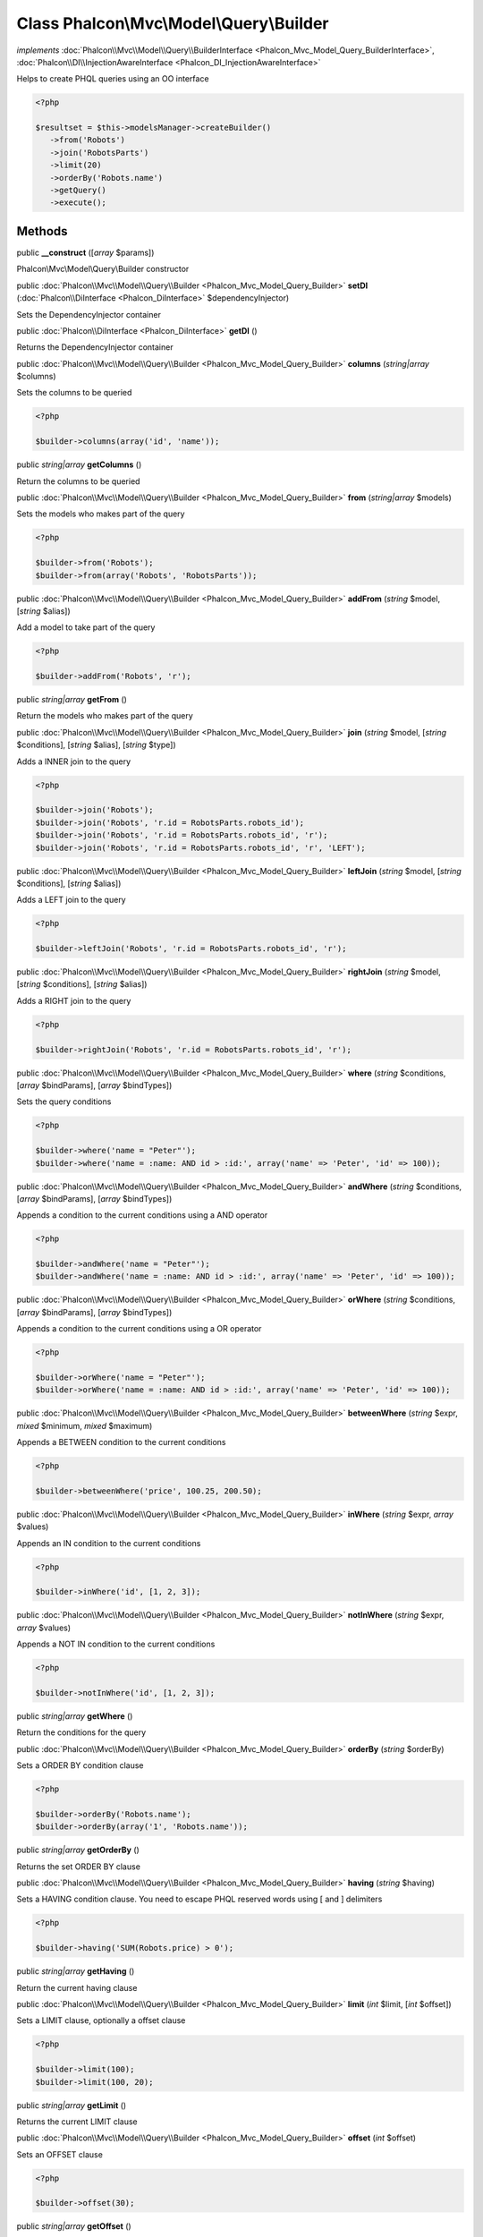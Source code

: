 Class **Phalcon\\Mvc\\Model\\Query\\Builder**
=============================================

*implements* :doc:`Phalcon\\Mvc\\Model\\Query\\BuilderInterface <Phalcon_Mvc_Model_Query_BuilderInterface>`, :doc:`Phalcon\\DI\\InjectionAwareInterface <Phalcon_DI_InjectionAwareInterface>`

Helps to create PHQL queries using an OO interface  

.. code-block:: php

    <?php

    $resultset = $this->modelsManager->createBuilder()
       ->from('Robots')
       ->join('RobotsParts')
       ->limit(20)
       ->orderBy('Robots.name')
       ->getQuery()
       ->execute();



Methods
---------

public  **__construct** ([*array* $params])

Phalcon\\Mvc\\Model\\Query\\Builder constructor



public :doc:`Phalcon\\Mvc\\Model\\Query\\Builder <Phalcon_Mvc_Model_Query_Builder>`  **setDI** (:doc:`Phalcon\\DiInterface <Phalcon_DiInterface>` $dependencyInjector)

Sets the DependencyInjector container



public :doc:`Phalcon\\DiInterface <Phalcon_DiInterface>`  **getDI** ()

Returns the DependencyInjector container



public :doc:`Phalcon\\Mvc\\Model\\Query\\Builder <Phalcon_Mvc_Model_Query_Builder>`  **columns** (*string|array* $columns)

Sets the columns to be queried 

.. code-block:: php

    <?php

    $builder->columns(array('id', 'name'));




public *string|array*  **getColumns** ()

Return the columns to be queried



public :doc:`Phalcon\\Mvc\\Model\\Query\\Builder <Phalcon_Mvc_Model_Query_Builder>`  **from** (*string|array* $models)

Sets the models who makes part of the query 

.. code-block:: php

    <?php

    $builder->from('Robots');
    $builder->from(array('Robots', 'RobotsParts'));




public :doc:`Phalcon\\Mvc\\Model\\Query\\Builder <Phalcon_Mvc_Model_Query_Builder>`  **addFrom** (*string* $model, [*string* $alias])

Add a model to take part of the query 

.. code-block:: php

    <?php

    $builder->addFrom('Robots', 'r');




public *string|array*  **getFrom** ()

Return the models who makes part of the query



public :doc:`Phalcon\\Mvc\\Model\\Query\\Builder <Phalcon_Mvc_Model_Query_Builder>`  **join** (*string* $model, [*string* $conditions], [*string* $alias], [*string* $type])

Adds a INNER join to the query 

.. code-block:: php

    <?php

    $builder->join('Robots');
    $builder->join('Robots', 'r.id = RobotsParts.robots_id');
    $builder->join('Robots', 'r.id = RobotsParts.robots_id', 'r');
    $builder->join('Robots', 'r.id = RobotsParts.robots_id', 'r', 'LEFT');




public :doc:`Phalcon\\Mvc\\Model\\Query\\Builder <Phalcon_Mvc_Model_Query_Builder>`  **leftJoin** (*string* $model, [*string* $conditions], [*string* $alias])

Adds a LEFT join to the query 

.. code-block:: php

    <?php

    $builder->leftJoin('Robots', 'r.id = RobotsParts.robots_id', 'r');




public :doc:`Phalcon\\Mvc\\Model\\Query\\Builder <Phalcon_Mvc_Model_Query_Builder>`  **rightJoin** (*string* $model, [*string* $conditions], [*string* $alias])

Adds a RIGHT join to the query 

.. code-block:: php

    <?php

    $builder->rightJoin('Robots', 'r.id = RobotsParts.robots_id', 'r');




public :doc:`Phalcon\\Mvc\\Model\\Query\\Builder <Phalcon_Mvc_Model_Query_Builder>`  **where** (*string* $conditions, [*array* $bindParams], [*array* $bindTypes])

Sets the query conditions 

.. code-block:: php

    <?php

    $builder->where('name = "Peter"');
    $builder->where('name = :name: AND id > :id:', array('name' => 'Peter', 'id' => 100));




public :doc:`Phalcon\\Mvc\\Model\\Query\\Builder <Phalcon_Mvc_Model_Query_Builder>`  **andWhere** (*string* $conditions, [*array* $bindParams], [*array* $bindTypes])

Appends a condition to the current conditions using a AND operator 

.. code-block:: php

    <?php

    $builder->andWhere('name = "Peter"');
    $builder->andWhere('name = :name: AND id > :id:', array('name' => 'Peter', 'id' => 100));




public :doc:`Phalcon\\Mvc\\Model\\Query\\Builder <Phalcon_Mvc_Model_Query_Builder>`  **orWhere** (*string* $conditions, [*array* $bindParams], [*array* $bindTypes])

Appends a condition to the current conditions using a OR operator 

.. code-block:: php

    <?php

    $builder->orWhere('name = "Peter"');
    $builder->orWhere('name = :name: AND id > :id:', array('name' => 'Peter', 'id' => 100));




public :doc:`Phalcon\\Mvc\\Model\\Query\\Builder <Phalcon_Mvc_Model_Query_Builder>`  **betweenWhere** (*string* $expr, *mixed* $minimum, *mixed* $maximum)

Appends a BETWEEN condition to the current conditions 

.. code-block:: php

    <?php

    $builder->betweenWhere('price', 100.25, 200.50);




public :doc:`Phalcon\\Mvc\\Model\\Query\\Builder <Phalcon_Mvc_Model_Query_Builder>`  **inWhere** (*string* $expr, *array* $values)

Appends an IN condition to the current conditions 

.. code-block:: php

    <?php

    $builder->inWhere('id', [1, 2, 3]);




public :doc:`Phalcon\\Mvc\\Model\\Query\\Builder <Phalcon_Mvc_Model_Query_Builder>`  **notInWhere** (*string* $expr, *array* $values)

Appends a NOT IN condition to the current conditions 

.. code-block:: php

    <?php

    $builder->notInWhere('id', [1, 2, 3]);




public *string|array*  **getWhere** ()

Return the conditions for the query



public :doc:`Phalcon\\Mvc\\Model\\Query\\Builder <Phalcon_Mvc_Model_Query_Builder>`  **orderBy** (*string* $orderBy)

Sets a ORDER BY condition clause 

.. code-block:: php

    <?php

    $builder->orderBy('Robots.name');
    $builder->orderBy(array('1', 'Robots.name'));




public *string|array*  **getOrderBy** ()

Returns the set ORDER BY clause



public :doc:`Phalcon\\Mvc\\Model\\Query\\Builder <Phalcon_Mvc_Model_Query_Builder>`  **having** (*string* $having)

Sets a HAVING condition clause. You need to escape PHQL reserved words using [ and ] delimiters 

.. code-block:: php

    <?php

    $builder->having('SUM(Robots.price) > 0');




public *string|array*  **getHaving** ()

Return the current having clause



public :doc:`Phalcon\\Mvc\\Model\\Query\\Builder <Phalcon_Mvc_Model_Query_Builder>`  **limit** (*int* $limit, [*int* $offset])

Sets a LIMIT clause, optionally a offset clause 

.. code-block:: php

    <?php

    $builder->limit(100);
    $builder->limit(100, 20);




public *string|array*  **getLimit** ()

Returns the current LIMIT clause



public :doc:`Phalcon\\Mvc\\Model\\Query\\Builder <Phalcon_Mvc_Model_Query_Builder>`  **offset** (*int* $offset)

Sets an OFFSET clause 

.. code-block:: php

    <?php

    $builder->offset(30);




public *string|array*  **getOffset** ()

Returns the current OFFSET clause



public :doc:`Phalcon\\Mvc\\Model\\Query\\Builder <Phalcon_Mvc_Model_Query_Builder>`  **groupBy** (*string* $group)

Sets a GROUP BY clause 

.. code-block:: php

    <?php

    $builder->groupBy(array('Robots.name'));




public *string*  **getGroupBy** ()

Returns the GROUP BY clause



public *string*  **getPhql** ()

Returns a PHQL statement built based on the builder parameters



public :doc:`Phalcon\\Mvc\\Model\\Query <Phalcon_Mvc_Model_Query>`  **getQuery** ()

Returns the query built



